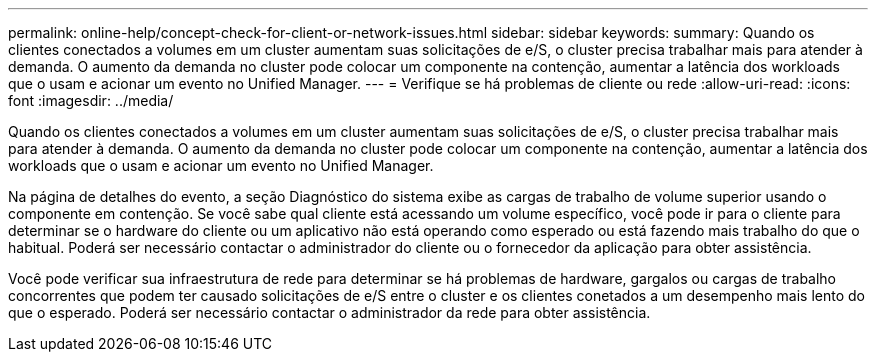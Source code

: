 ---
permalink: online-help/concept-check-for-client-or-network-issues.html 
sidebar: sidebar 
keywords:  
summary: Quando os clientes conectados a volumes em um cluster aumentam suas solicitações de e/S, o cluster precisa trabalhar mais para atender à demanda. O aumento da demanda no cluster pode colocar um componente na contenção, aumentar a latência dos workloads que o usam e acionar um evento no Unified Manager. 
---
= Verifique se há problemas de cliente ou rede
:allow-uri-read: 
:icons: font
:imagesdir: ../media/


[role="lead"]
Quando os clientes conectados a volumes em um cluster aumentam suas solicitações de e/S, o cluster precisa trabalhar mais para atender à demanda. O aumento da demanda no cluster pode colocar um componente na contenção, aumentar a latência dos workloads que o usam e acionar um evento no Unified Manager.

Na página de detalhes do evento, a seção Diagnóstico do sistema exibe as cargas de trabalho de volume superior usando o componente em contenção. Se você sabe qual cliente está acessando um volume específico, você pode ir para o cliente para determinar se o hardware do cliente ou um aplicativo não está operando como esperado ou está fazendo mais trabalho do que o habitual. Poderá ser necessário contactar o administrador do cliente ou o fornecedor da aplicação para obter assistência.

Você pode verificar sua infraestrutura de rede para determinar se há problemas de hardware, gargalos ou cargas de trabalho concorrentes que podem ter causado solicitações de e/S entre o cluster e os clientes conetados a um desempenho mais lento do que o esperado. Poderá ser necessário contactar o administrador da rede para obter assistência.
